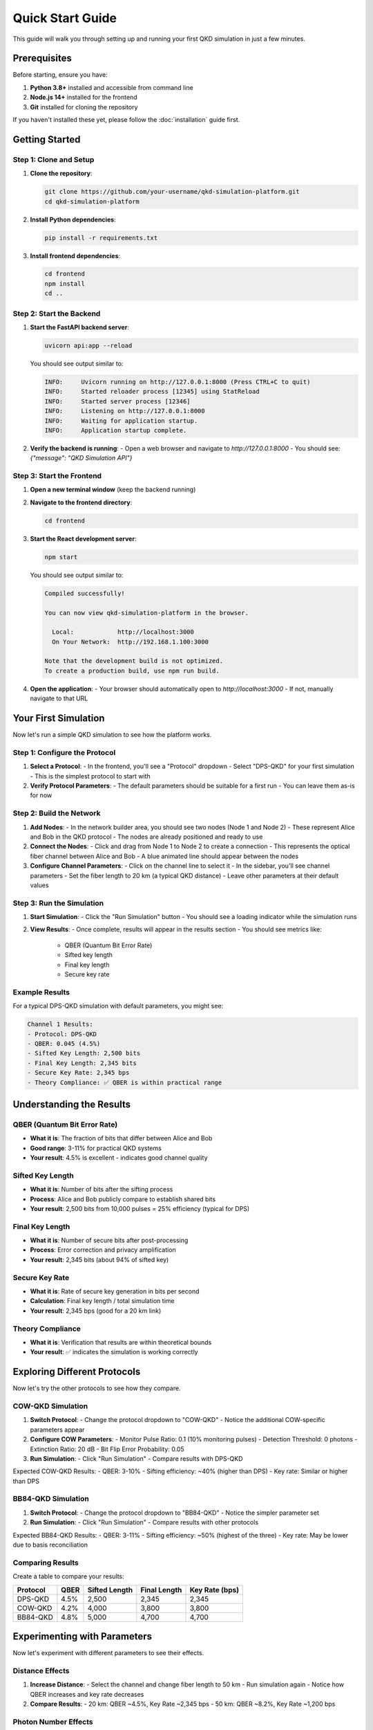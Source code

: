 Quick Start Guide
================

This guide will walk you through setting up and running your first QKD simulation in just a few minutes.

Prerequisites
------------

Before starting, ensure you have:

1. **Python 3.8+** installed and accessible from command line
2. **Node.js 14+** installed for the frontend
3. **Git** installed for cloning the repository

If you haven't installed these yet, please follow the :doc:`installation` guide first.

Getting Started
--------------

Step 1: Clone and Setup
~~~~~~~~~~~~~~~~~~~~~~~

1. **Clone the repository**:

   .. code-block:: bash

      git clone https://github.com/your-username/qkd-simulation-platform.git
      cd qkd-simulation-platform

2. **Install Python dependencies**:

   .. code-block:: bash

      pip install -r requirements.txt

3. **Install frontend dependencies**:

   .. code-block:: bash

      cd frontend
      npm install
      cd ..

Step 2: Start the Backend
~~~~~~~~~~~~~~~~~~~~~~~~~

1. **Start the FastAPI backend server**:

   .. code-block:: bash

      uvicorn api:app --reload

   You should see output similar to:

   .. code-block:: text

      INFO:     Uvicorn running on http://127.0.0.1:8000 (Press CTRL+C to quit)
      INFO:     Started reloader process [12345] using StatReload
      INFO:     Started server process [12346]
      INFO:     Listening on http://127.0.0.1:8000
      INFO:     Waiting for application startup.
      INFO:     Application startup complete.

2. **Verify the backend is running**:
   - Open a web browser and navigate to `http://127.0.0.1:8000`
   - You should see: `{"message": "QKD Simulation API"}`

Step 3: Start the Frontend
~~~~~~~~~~~~~~~~~~~~~~~~~~

1. **Open a new terminal window** (keep the backend running)

2. **Navigate to the frontend directory**:

   .. code-block:: bash

      cd frontend

3. **Start the React development server**:

   .. code-block:: bash

      npm start

   You should see output similar to:

   .. code-block:: text

      Compiled successfully!

      You can now view qkd-simulation-platform in the browser.

        Local:            http://localhost:3000
        On Your Network:  http://192.168.1.100:3000

      Note that the development build is not optimized.
      To create a production build, use npm run build.

4. **Open the application**:
   - Your browser should automatically open to `http://localhost:3000`
   - If not, manually navigate to that URL

Your First Simulation
---------------------

Now let's run a simple QKD simulation to see how the platform works.

Step 1: Configure the Protocol
~~~~~~~~~~~~~~~~~~~~~~~~~~~~~~

1. **Select a Protocol**:
   - In the frontend, you'll see a "Protocol" dropdown
   - Select "DPS-QKD" for your first simulation
   - This is the simplest protocol to start with

2. **Verify Protocol Parameters**:
   - The default parameters should be suitable for a first run
   - You can leave them as-is for now

Step 2: Build the Network
~~~~~~~~~~~~~~~~~~~~~~~~~

1. **Add Nodes**:
   - In the network builder area, you should see two nodes (Node 1 and Node 2)
   - These represent Alice and Bob in the QKD protocol
   - The nodes are already positioned and ready to use

2. **Connect the Nodes**:
   - Click and drag from Node 1 to Node 2 to create a connection
   - This represents the optical fiber channel between Alice and Bob
   - A blue animated line should appear between the nodes

3. **Configure Channel Parameters**:
   - Click on the channel line to select it
   - In the sidebar, you'll see channel parameters
   - Set the fiber length to 20 km (a typical QKD distance)
   - Leave other parameters at their default values

Step 3: Run the Simulation
~~~~~~~~~~~~~~~~~~~~~~~~~~

1. **Start Simulation**:
   - Click the "Run Simulation" button
   - You should see a loading indicator while the simulation runs

2. **View Results**:
   - Once complete, results will appear in the results section
   - You should see metrics like:
     - QBER (Quantum Bit Error Rate)
     - Sifted key length
     - Final key length
     - Secure key rate

Example Results
~~~~~~~~~~~~~~

For a typical DPS-QKD simulation with default parameters, you might see:

.. code-block:: text

   Channel 1 Results:
   - Protocol: DPS-QKD
   - QBER: 0.045 (4.5%)
   - Sifted Key Length: 2,500 bits
   - Final Key Length: 2,345 bits
   - Secure Key Rate: 2,345 bps
   - Theory Compliance: ✅ QBER is within practical range

Understanding the Results
------------------------

QBER (Quantum Bit Error Rate)
~~~~~~~~~~~~~~~~~~~~~~~~~~~~

- **What it is**: The fraction of bits that differ between Alice and Bob
- **Good range**: 3-11% for practical QKD systems
- **Your result**: 4.5% is excellent - indicates good channel quality

Sifted Key Length
~~~~~~~~~~~~~~~~~

- **What it is**: Number of bits after the sifting process
- **Process**: Alice and Bob publicly compare to establish shared bits
- **Your result**: 2,500 bits from 10,000 pulses = 25% efficiency (typical for DPS)

Final Key Length
~~~~~~~~~~~~~~~

- **What it is**: Number of secure bits after post-processing
- **Process**: Error correction and privacy amplification
- **Your result**: 2,345 bits (about 94% of sifted key)

Secure Key Rate
~~~~~~~~~~~~~~

- **What it is**: Rate of secure key generation in bits per second
- **Calculation**: Final key length / total simulation time
- **Your result**: 2,345 bps (good for a 20 km link)

Theory Compliance
~~~~~~~~~~~~~~~~~

- **What it is**: Verification that results are within theoretical bounds
- **Your result**: ✅ indicates the simulation is working correctly

Exploring Different Protocols
----------------------------

Now let's try the other protocols to see how they compare.

COW-QKD Simulation
~~~~~~~~~~~~~~~~~~

1. **Switch Protocol**:
   - Change the protocol dropdown to "COW-QKD"
   - Notice the additional COW-specific parameters appear

2. **Configure COW Parameters**:
   - Monitor Pulse Ratio: 0.1 (10% monitoring pulses)
   - Detection Threshold: 0 photons
   - Extinction Ratio: 20 dB
   - Bit Flip Error Probability: 0.05

3. **Run Simulation**:
   - Click "Run Simulation"
   - Compare results with DPS-QKD

Expected COW-QKD Results:
- QBER: 3-10%
- Sifting efficiency: ~40% (higher than DPS)
- Key rate: Similar or higher than DPS

BB84-QKD Simulation
~~~~~~~~~~~~~~~~~~~

1. **Switch Protocol**:
   - Change the protocol dropdown to "BB84-QKD"
   - Notice the simpler parameter set

2. **Run Simulation**:
   - Click "Run Simulation"
   - Compare results with other protocols

Expected BB84-QKD Results:
- QBER: 3-11%
- Sifting efficiency: ~50% (highest of the three)
- Key rate: May be lower due to basis reconciliation

Comparing Results
~~~~~~~~~~~~~~~~

Create a table to compare your results:

+------------+--------+----------------+----------------+----------------+
| Protocol   | QBER   | Sifted Length  | Final Length   | Key Rate (bps) |
+============+========+================+================+================+
| DPS-QKD    | 4.5%   | 2,500          | 2,345          | 2,345          |
+------------+--------+----------------+----------------+----------------+
| COW-QKD    | 4.2%   | 4,000          | 3,800          | 3,800          |
+------------+--------+----------------+----------------+----------------+
| BB84-QKD   | 4.8%   | 5,000          | 4,700          | 4,700          |
+------------+--------+----------------+----------------+----------------+

Experimenting with Parameters
----------------------------

Now let's experiment with different parameters to see their effects.

Distance Effects
~~~~~~~~~~~~~~~

1. **Increase Distance**:
   - Select the channel and change fiber length to 50 km
   - Run simulation again
   - Notice how QBER increases and key rate decreases

2. **Compare Results**:
   - 20 km: QBER ~4.5%, Key Rate ~2,345 bps
   - 50 km: QBER ~8.2%, Key Rate ~1,200 bps

Photon Number Effects
~~~~~~~~~~~~~~~~~~~~

1. **Modify Photon Number**:
   - Select Node 1 and change "Mu" to 0.5
   - Run simulation
   - Notice changes in key rate and QBER

2. **Compare Results**:
   - μ = 0.2: QBER ~4.5%, Key Rate ~2,345 bps
   - μ = 0.5: QBER ~6.8%, Key Rate ~3,100 bps

Detector Efficiency Effects
~~~~~~~~~~~~~~~~~~~~~~~~~~

1. **Modify Detector Efficiency**:
   - Select Node 2 and change "Detector Efficiency" to 0.7
   - Run simulation
   - Notice decrease in key rate

2. **Compare Results**:
   - η = 0.9: Key Rate ~2,345 bps
   - η = 0.7: Key Rate ~1,800 bps

Multi-Node Networks
-------------------

Let's create a more complex network with multiple nodes.

Step 1: Add More Nodes
~~~~~~~~~~~~~~~~~~~~~~

1. **Add a Third Node**:
   - Click the "Add Node" button
   - Position the new node between the existing nodes
   - This will be a trusted relay node

2. **Connect the Nodes**:
   - Connect Node 1 to the new node
   - Connect the new node to Node 2
   - You now have a three-node chain

Step 2: Configure the Network
~~~~~~~~~~~~~~~~~~~~~~~~~~~~

1. **Set Channel Parameters**:
   - Set both channels to 10 km length
   - This creates a 20 km total distance with a relay

2. **Run Simulation**:
   - Click "Run Simulation"
   - The system will simulate key generation on each link

Step 3: Analyze Results
~~~~~~~~~~~~~~~~~~~~~~~

You should see results for both channels:
- Channel 1: Node 1 → Relay
- Channel 2: Relay → Node 2

The system will also calculate the end-to-end key through the trusted relay.

Troubleshooting
--------------

Common Issues and Solutions
~~~~~~~~~~~~~~~~~~~~~~~~~~

**Backend Won't Start**:
- Check if port 8000 is already in use
- Try: `uvicorn api:app --reload --port 8001`
- Verify Python dependencies are installed

**Frontend Won't Start**:
- Check if port 3000 is already in use
- Try: `PORT=3001 npm start`
- Verify Node.js dependencies are installed

**Simulation Fails**:
- Check browser console for errors
- Verify backend is running
- Check network configuration

**No Results Displayed**:
- Check if nodes are properly connected
- Verify all parameters are valid
- Check browser console for errors

**High QBER (>11%)**:
- Reduce fiber length
- Check detector parameters
- Verify photon number is reasonable

**Low Key Rate**:
- Increase photon number (but not too much)
- Check detector efficiency
- Verify pulse repetition rate

Getting Help
-----------

If you encounter issues:

1. **Check the FAQ**: Common questions and solutions
2. **Search Issues**: Look for similar problems on GitHub
3. **Create an Issue**: Report bugs or request help
4. **Community Support**: Join the discussion forum

Next Steps
----------

Now that you've completed your first simulation:

1. **Read the User Guide**: Learn about all features in :doc:`user-guide`
2. **Explore Examples**: Check out practical examples in :doc:`examples`
3. **Study the API**: Learn programmatic access in :doc:`api-reference`
4. **Contribute**: Help improve the platform (see :doc:`contributing`)

Advanced Topics
--------------

Once you're comfortable with the basics:

1. **Custom Protocols**: Learn how to implement new QKD protocols
2. **Hardware Models**: Understand the optical component models
3. **Network Analysis**: Study multi-node network behavior
4. **Security Analysis**: Explore QKD security aspects
5. **Performance Optimization**: Learn to optimize simulation parameters

Congratulations! You've successfully run your first QKD simulation. The platform is now ready for your research, education, or development needs. 